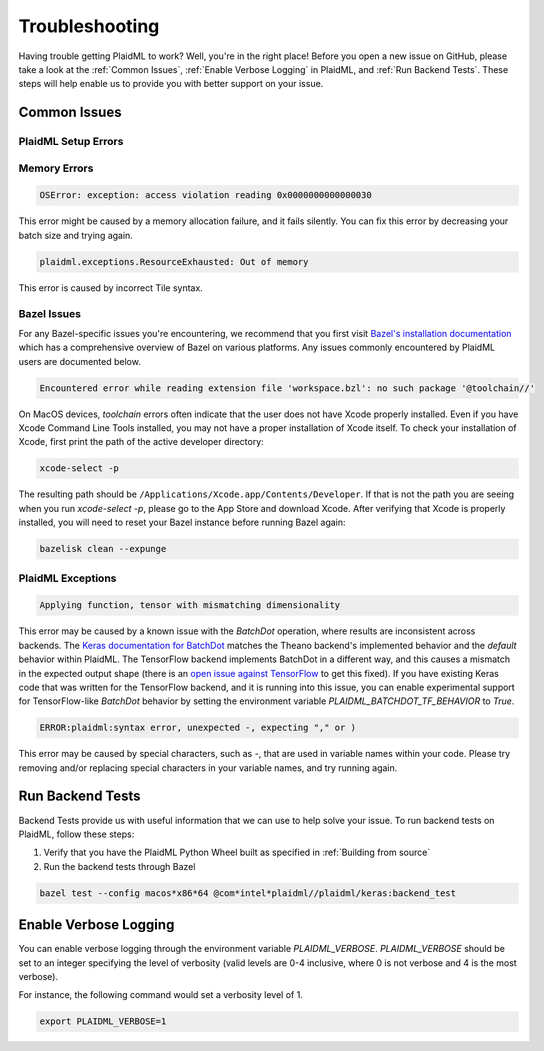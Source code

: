 Troubleshooting
###############
Having trouble getting PlaidML to work? Well, you're in the right place!
Before you open a new issue on GitHub, please
take a look at the :ref:`Common Issues`,
:ref:`Enable Verbose Logging` in PlaidML, and :ref:`Run Backend Tests`. These steps will help enable us to
provide you with better support on your issue.

Common Issues
***************

PlaidML Setup Errors
====================

Memory Errors
=============

.. code-block::

    OSError: exception: access violation reading 0x0000000000000030

This error might be caused by a memory allocation failure, and it fails
silently. You can fix this error by decreasing your batch size and trying again.

.. code-block::

    plaidml.exceptions.ResourceExhausted: Out of memory

This error is caused by incorrect Tile syntax.

Bazel Issues
============

For any Bazel-specific issues you're encountering, we recommend that you first
visit `Bazel's installation documentation <https://docs.bazel.build/versions/master/install.html>`_ which has a comprehensive overview of Bazel on various 
platforms. Any issues commonly encountered by PlaidML users are documented below.

.. code-block::

    Encountered error while reading extension file 'workspace.bzl': no such package '@toolchain//'

On MacOS devices, `toolchain` errors often indicate that the user does not have
Xcode properly installed. Even if you have Xcode Command Line Tools installed,
you may not have a proper installation of Xcode itself.
To check your installation of Xcode, first print the path of the active
developer directory:

.. code-block::

    xcode-select -p

The resulting path should be ``/Applications/Xcode.app/Contents/Developer``. If
that is not the path you are seeing when you run `xcode-select -p`, please go to
the App Store and download Xcode.
After verifying that Xcode is properly installed, you will need to reset your
Bazel instance before running Bazel again:

.. code-block::

    bazelisk clean --expunge

PlaidML Exceptions
==================

.. code-block::

    Applying function, tensor with mismatching dimensionality
This error may be caused by a known issue with the `BatchDot` operation, where 
results are inconsistent across backends. The `Keras documentation for BatchDot <https://keras.io/backend/#batch_dot>`_ matches the Theano backend's 
implemented behavior and the *default* behavior within PlaidML. The TensorFlow 
backend implements BatchDot in a different way, and this causes a mismatch in 
the expected output shape (there is an `open issue against TensorFlow <https://github.com/tensorflow/tensorflow/issues/30846>`_ to get this 
fixed).
If you have existing Keras code that was written for the TensorFlow backend, 
and it is running into this issue, you can enable experimental support for 
TensorFlow-like `BatchDot` behavior by setting the environment variable 
`PLAIDML_BATCHDOT_TF_BEHAVIOR` to `True`.

.. code-block::

    ERROR:plaidml:syntax error, unexpected -, expecting "," or )

This error may be caused by special characters, such as `-`, that are used in
variable names within your code. Please try removing and/or replacing special
characters in your variable names, and try running again.

Run Backend Tests
*****************

Backend Tests provide us with useful information that we can use to help solve
your issue. To run backend tests on PlaidML, follow these steps:

1. Verify that you have the PlaidML Python Wheel built as specified in :ref:`Building from source`
2. Run the backend tests through Bazel

.. code-block::

    bazel test --config macos*x86*64 @com*intel*plaidml//plaidml/keras:backend_test

Enable Verbose Logging
**********************

You can enable verbose logging through the environment variable `PLAIDML_VERBOSE`.
`PLAIDML_VERBOSE` should be set to an integer specifying the level of verbosity
(valid levels are 0-4 inclusive, where 0 is not verbose and 4 is the most verbose).

For instance, the following command would set a verbosity level of 1.

.. code-block::

    export PLAIDML_VERBOSE=1